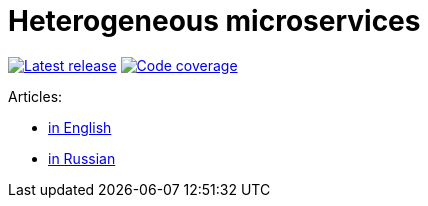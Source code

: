 = Heterogeneous microservices

image:https://travis-ci.com/rkudryashov/heterogeneous-microservices.svg?branch=master[Latest release, link=https://travis-ci.com/rkudryashov/heterogeneous-microservices]
image:https://codecov.io/gh/rkudryashov/heterogeneous-microservices/branch/master/graph/badge.svg[Code coverage, link=https://codecov.io/gh/rkudryashov/heterogeneous-microservices]

Articles:

- https://romankudryashov.com/blog/2020/01/heterogeneous-microservices/[in English]
- https://habr.com/ru/company/raiffeisenbank/blog/456376/[in Russian]